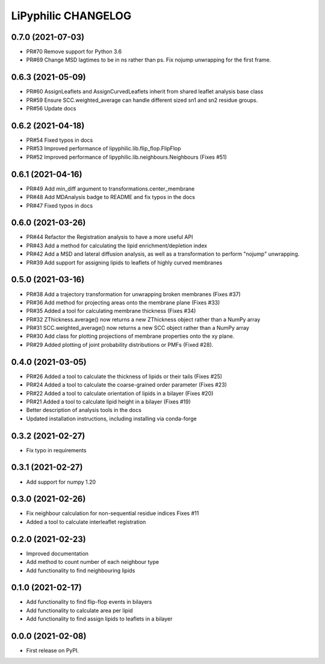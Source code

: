 LiPyphilic CHANGELOG
====================

0.7.0 (2021-07-03)
------------------
* PR#70 Remove support for Python 3.6
* PR#69 Change MSD lagtimes to be in ns rather than ps. Fix nojump unwrapping for the first frame.

0.6.3 (2021-05-09)
------------------
* PR#60 AssignLeaflets and AssignCurvedLeaflets inherit from shared leaflet analysis base class
* PR#59 Ensure SCC.weighted_average can handle different sized sn1 and sn2 residue groups.
* PR#56 Update docs

0.6.2 (2021-04-18)
------------------
* PR#54 Fixed typos in docs 
* PR#53 Improved performance of lipyphilic.lib.flip_flop.FlipFlop
* PR#52 Improved performance of lipyphilic.lib.neighbours.Neighbours (Fixes #51)

0.6.1 (2021-04-16)
------------------
* PR#49 Add min_diff argument to transformations.center_membrane
* PR#48 Add MDAnalysis badge to README and fix typos in the docs
* PR#47 Fixed typos in docs 

0.6.0 (2021-03-26)
------------------
* PR#44 Refactor the Registration analysis to have a more useful API
* PR#43 Add a method for calculating the lipid enrichment/depletion index
* PR#42 Add a MSD and lateral diffusion analysis, as well as a transformation to perform "nojump" unwrapping.
* PR#39 Add support for assigning lipids to leaflets of highly curved membranes

0.5.0 (2021-03-16)
------------------
* PR#38 Add a trajectory transformation for unwrapping broken membranes (Fixes #37)
* PR#36 Add method for projecting areas onto the membrane plane (Fixes #33)
* PR#35 Added a tool for calculating membrane thickness (Fixes #34)
* PR#32 ZThickness.average() now returns a new ZThickness object rather than a NumPy array
* PR#31 SCC.weighted_average() now returns a new SCC object rather than a NumPy array
* PR#30 Add class for plotting projections of membrane properties onto the xy plane.
* PR#29 Added plotting of joint probability distributions or PMFs (Fixed #28).

0.4.0 (2021-03-05)
------------------

* PR#26 Added a tool to calculate the thickness of lipids or their tails (Fixes #25)
* PR#24 Added a tool to calculate the coarse-grained order parameter (Fixes #23)
* PR#22 Added a tool to calculate orientation of lipids in a bilayer (Fixes #20)
* PR#21 Added a tool to calculate lipid height in a bilayer (Fixes #19)
* Better description of analysis tools in the docs
* Updated installation instructions, including installing via conda-forge

0.3.2 (2021-02-27)
------------------

* Fix typo in requirements

0.3.1 (2021-02-27)
------------------

* Add support for numpy 1.20

0.3.0 (2021-02-26)
------------------

* Fix neighbour calculation for non-sequential residue indices
  Fixes #11
* Added a tool to calculate interleaflet registration

0.2.0 (2021-02-23)
------------------

* Improved documentation
* Add method to count number of each neighbour type
* Add functionality to find neighbouring lipids

0.1.0 (2021-02-17)
------------------

* Add functionality to find flip-flop events in bilayers
* Add functionality to calculate area per lipid
* Add functionality to find assign lipids to leaflets in a bilayer


0.0.0 (2021-02-08)
------------------

* First release on PyPI.
